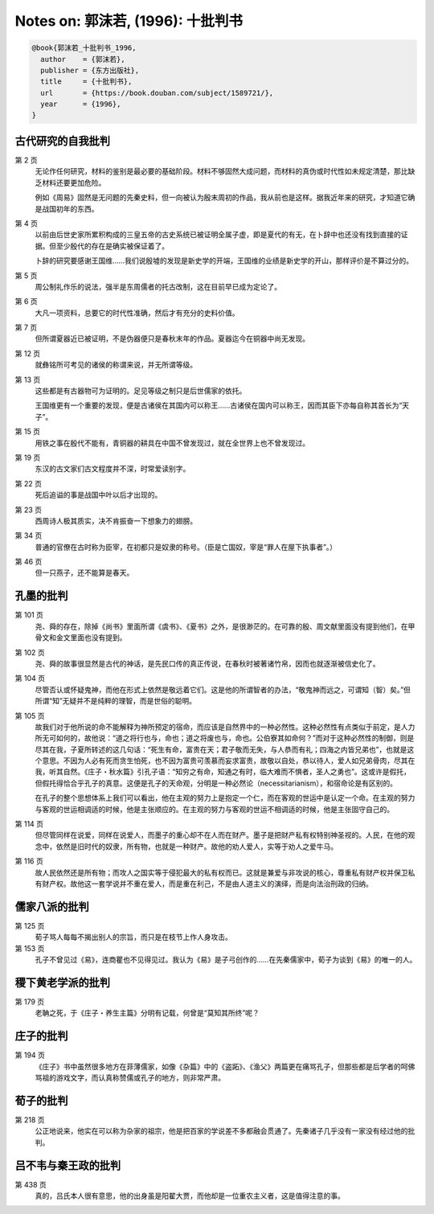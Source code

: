 Notes on: 郭沫若,  (1996): 十批判书
===================================

.. code-block:: bibtex

   @book{郭沫若_十批判书_1996,
     author    = {郭沫若},
     publisher = {东方出版社},
     title     = {十批判书},
     url       = {https://book.douban.com/subject/1589721/},
     year      = {1996},
   }

古代研究的自我批判
------------------

第 2 页
	无论作任何研究，材料的鉴别是最必要的基础阶段。材料不够固然大成问题，而材料的真伪或时代性如未规定清楚，那比缺乏材料还要更加危险。

	例如《周易》固然是无问题的先秦史料，但一向被认为殷末周初的作品，我从前也是这样。据我近年来的研究，才知道它确是战国初年的东西。

第 4 页
	以前由后世史家所累积构成的三皇五帝的古史系统已被证明全属子虚，即是夏代的有无，在卜辞中也还没有找到直接的证据。但至少殷代的存在是确实被保证着了。

	卜辞的研究要感谢王国维……我们说殷墟的发现是新史学的开端，王国维的业绩是新史学的开山，那样评价是不算过分的。

第 5 页
	周公制礼作乐的说法，强半是东周儒者的托古改制，这在目前早已成为定论了。

第 6 页
	大凡一项资料，总要它的时代性准确，然后才有充分的史料价值。

第 7 页
	但所谓夏器近已被证明，不是伪器便只是春秋末年的作品。夏器迄今在铜器中尚无发现。

第 12 页
	就彝铭所可考见的诸侯的称谓来说，并无所谓等级。

第 13 页
	这些都是有古器物可为证明的。足见等级之制只是后世儒家的依托。

	王国维更有一个重要的发现，便是古诸侯在其国内可以称王……古诸侯在国内可以称王，因而其臣下亦每自称其首长为“天子”。

第 15 页
	用铁之事在殷代不能有，青铜器的耕具在中国不曾发现过，就在全世界上也不曾发现过。

第 19 页
	东汉的古文家们古文程度并不深，时常爱读别字。

第 22 页
	死后追谥的事是战国中叶以后才出现的。

第 23 页
	西周诗人极其质实，决不肯振奋一下想象力的翅膀。

第 34 页
	普通的官僚在古时称为臣宰，在初都只是奴隶的称号。（臣是亡国奴，宰是“罪人在屋下执事者”。）

第 46 页
	但一只燕子，还不能算是春天。

孔墨的批判
----------

第 101 页
	尧、舜的存在，除掉《尚书》里面所谓《虞书》、《夏书》之外，是很渺茫的。在可靠的殷、周文献里面没有提到他们，在甲骨文和金文里面也没有提到。

第 102 页
	尧、舜的故事很显然是古代的神话，是先民口传的真正传说，在春秋时被著诸竹帛，因而也就逐渐被信史化了。

第 104 页
	尽管否认或怀疑鬼神，而他在形式上依然是敬远着它们。这是他的所谓智者的办法，“敬鬼神而远之，可谓知（智）矣。”但所谓“知”无疑并不是纯粹的理智，而是世俗的聪明。

第 105 页
	故我们对于他所说的命不能解释为神所预定的宿命，而应该是自然界中的一种必然性。这种必然性有点类似于前定，是人力所无可如何的，故他说：“道之将行也与，命也；道之将废也与，命也。公伯寮其如命何？”而对于这种必然性的制御，则是尽其在我，子夏所转述的这几句话：“死生有命，富贵在天；君子敬而无失，与人恭而有礼；四海之内皆兄弟也”，也就是这个意思。不因为人必有死而贪生怕死，也不因为富贵可羡慕而妄求富贵，故敬以自处，恭以待人，爱人如兄弟骨肉，尽其在我，听其自然。《庄子・秋水篇》引孔子语：“知穷之有命，知通之有时，临大难而不惧者，圣人之勇也”。这或许是假托，但假托得恰合乎孔子的真意。这便是孔子的天命观，分明是一种必然论（necessitarianism），和宿命论是有区别的。

	在孔子的整个思想体系上我们可以看出，他在主观的努力上是抱定一个仁，而在客观的世运中是认定一个命。在主观的努力与客观的世运相调适的时候，他是主张顺应的。在主观的努力与客观的世运不相调适的时候，他是主张固守自己的。

第 114 页
	但尽管同样在说爱，同样在说爱人，而墨子的重心却不在人而在财产。墨子是把财产私有权特别神圣视的。人民，在他的观念中，依然是旧时代的奴隶，所有物，也就是一种财产。故他的劝人爱人，实等于劝人之爱牛马。

第 116 页
	故人民依然还是所有物；而攻人之国实等于侵犯最大的私有权而已。这就是兼爱与非攻说的核心，尊重私有财产权并保卫私有财产权。故他这一套学说并不重在爱人，而是重在利己，不是由人道主义的演绎，而是向法治刑政的归纳。

儒家八派的批判
--------------

第 125 页
	荀子骂人每每不揭出别人的宗旨，而只是在枝节上作人身攻击。

第 153 页
	孔子不曾见过《易》，连商瞿也不见得见过。我认为《易》是子弓创作的……在先秦儒家中，荀子为谈到《易》的唯一的人。

稷下黄老学派的批判
------------------

第 179 页
	老聃之死，于《庄子・养生主篇》分明有记载，何曾是“莫知其所终”呢？

庄子的批判
----------

第 194 页
	《庄子》书中虽然很多地方在菲薄儒家，如像《杂篇》中的《盗跖》、《渔父》两篇更在痛骂孔子，但那些都是后学者的呵佛骂祖的游戏文字，而认真称赞儒或孔子的地方，则非常严肃。

荀子的批判
----------

第 218 页
	公正地说来，他实在可以称为杂家的祖宗，他是把百家的学说差不多都融会贯通了。先秦诸子几乎没有一家没有经过他的批判。

吕不韦与秦王政的批判
--------------------

第 438 页
	真的，吕氏本人很有意思，他的出身虽是阳翟大贾，而他却是一位重农主义者，这是值得注意的事。


